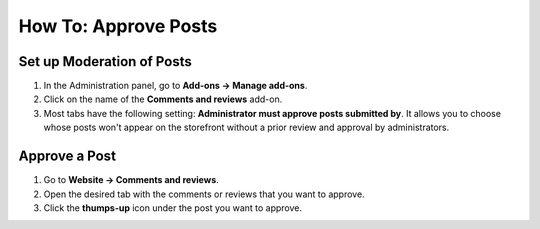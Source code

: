 *********************
How To: Approve Posts
*********************

==========================
Set up Moderation of Posts
==========================

#. In the Administration panel, go to **Add-ons → Manage add-ons**.

#. Click on the name of the **Comments and reviews** add-on.

#. Most tabs have the following setting: **Administrator must approve posts submitted by**. It allows you to choose whose posts won't appear on the storefront without a prior review and approval by administrators.

==============
Approve a Post
==============

#. Go to **Website → Comments and reviews**.

#. Open the desired tab with the comments or reviews that you want to approve.

#. Click the **thumps-up** icon under the post you want to approve.
